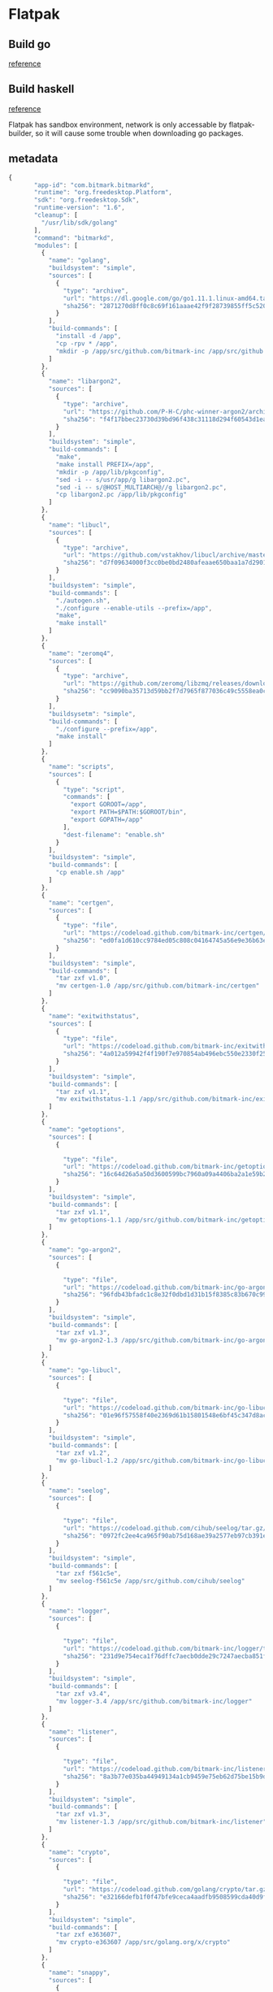 * Flatpak
** Build go

   [[https://github.com/flathub/org.freedesktop.Sdk.Extension.golang/blob/master/org.freedesktop.Sdk.Extension.golang.json][reference]]
** Build haskell

   [[https://medium.com/@lettier/how-to-flatpak-a-haskell-app-into-flathub-86ef6d69e94d][reference]]

   Flatpak has sandbox environment, network is only accessable by
   flatpak-builder, so it will cause some trouble when downloading go packages.

** metadata

   #+BEGIN_SRC js
     {
            "app-id": "com.bitmark.bitmarkd",
            "runtime": "org.freedesktop.Platform",
            "sdk": "org.freedesktop.Sdk",
            "runtime-version": "1.6",
            "cleanup": [
              "/usr/lib/sdk/golang"
            ],
            "command": "bitmarkd",
            "modules": [
              {
                "name": "golang",
                "buildsystem": "simple",
                "sources": [
                  {
                    "type": "archive",
                    "url": "https://dl.google.com/go/go1.11.1.linux-amd64.tar.gz",
                    "sha256": "2871270d8ff0c8c69f161aaae42f9f28739855ff5c5204752a8d92a1c9f63993"
                  }
                ],
                "build-commands": [
                  "install -d /app",
                  "cp -rpv * /app",
                  "mkdir -p /app/src/github.com/bitmark-inc /app/src/github.com/pebbe /app/src/golang.org/x /app/src/github.com/syndtr /app/src/github.com/urfave /app/src/github.com/cihub /app/src/github.com/golang"
                ]
              },
              {
                "name": "libargon2",
                "sources": [
                  {
                    "type": "archive",
                    "url": "https://github.com/P-H-C/phc-winner-argon2/archive/master.zip",
                    "sha256": "f4f17bbec23730d39bd96f438c31118d294f60543d1ea61cce3159e7e11ab808"
                  }
                ],
                "buildsystem": "simple",
                "build-commands": [
                  "make",
                  "make install PREFIX=/app",
                  "mkdir -p /app/lib/pkgconfig",
                  "sed -i -- s/usr/app/g libargon2.pc",
                  "sed -i -- s/@HOST_MULTIARCH@//g libargon2.pc",
                  "cp libargon2.pc /app/lib/pkgconfig"
                ]
              },
              {
                "name": "libucl",
                "sources": [
                  {
                    "type": "archive",
                    "url": "https://github.com/vstakhov/libucl/archive/master.zip",
                    "sha256": "d7f09634000f3cc0be0bd2480afeaae650baa1a7d2901fb82ca93fbe48bf25c9"
                  }
                ],
                "buildsystem": "simple",
                "build-commands": [
                  "./autogen.sh",
                  "./configure --enable-utils --prefix=/app",
                  "make",
                  "make install"
                ]
              },
              {
                "name": "zeromq4",
                "sources": [
                  {
                    "type": "archive",
                    "url": "https://github.com/zeromq/libzmq/releases/download/v4.2.5/zeromq-4.2.5.tar.gz",
                    "sha256": "cc9090ba35713d59bb2f7d7965f877036c49c5558ea0c290b0dcc6f2a17e489f"
                  }
                ],
                "buildsysetm": "simple",
                "build-commands": [
                  "./configure --prefix=/app",
                  "make install"
                ]
              },
              {
                "name": "scripts",
                "sources": [
                  {
                    "type": "script",
                    "commands": [
                      "export GOROOT=/app",
                      "export PATH=$PATH:$GOROOT/bin",
                      "export GOPATH=/app"
                    ],
                    "dest-filename": "enable.sh"
                  }
                ],
                "buildsystem": "simple",
                "build-commands": [
                  "cp enable.sh /app"
                ]
              },
              {
                "name": "certgen",
                "sources": [
                  {
                    "type": "file",
                    "url": "https://codeload.github.com/bitmark-inc/certgen/tar.gz/v1.0",
                    "sha256": "ed0fa1d610cc9784ed05c808c04164745a56e9e36b63e33a74f3ac57863caa83"
                  }
                ],
                "buildsystem": "simple",
                "build-commands": [
                  "tar zxf v1.0",
                  "mv certgen-1.0 /app/src/github.com/bitmark-inc/certgen"
                ]
              },
              {
                "name": "exitwithstatus",
                "sources": [
                  {
                    "type": "file",
                    "url": "https://codeload.github.com/bitmark-inc/exitwithstatus/tar.gz/v1.1",
                    "sha256": "4a012a59942f4f190f7e970854ab496ebc550e2330f2553b503bcdbf49b517e4"
                  }
                ],
                "buildsystem": "simple",
                "build-commands": [
                  "tar zxf v1.1",
                  "mv exitwithstatus-1.1 /app/src/github.com/bitmark-inc/exitwithstatus"
                ]
              },
              {
                "name": "getoptions",
                "sources": [
                  {

                    "type": "file",
                    "url": "https://codeload.github.com/bitmark-inc/getoptions/tar.gz/v1.1",
                    "sha256": "16c64d26a5a50d3600599bc7960a09a4406ba2a1e59b20e1c3a6d5a93a76543d"
                  }
                ],
                "buildsystem": "simple",
                "build-commands": [
                  "tar zxf v1.1",
                  "mv getoptions-1.1 /app/src/github.com/bitmark-inc/getoptions"
                ]
              },
              {
                "name": "go-argon2",
                "sources": [
                  {

                    "type": "file",
                    "url": "https://codeload.github.com/bitmark-inc/go-argon2/tar.gz/v1.3",
                    "sha256": "96fdb43bfadc1c8e32f0dbd1d31b15f8385c83b670c9955db6e563faa96bc600"
                  }
                ],
                "buildsystem": "simple",
                "build-commands": [
                  "tar zxf v1.3",
                  "mv go-argon2-1.3 /app/src/github.com/bitmark-inc/go-argon2"
                ]
              },
              {
                "name": "go-libucl",
                "sources": [
                  {

                    "type": "file",
                    "url": "https://codeload.github.com/bitmark-inc/go-libucl/tar.gz/v1.2",
                    "sha256": "01e96f57558f40e2369d61b15801548e6bf45c347d8ac2ba5137bfb5ef28dbe2"
                  }
                ],
                "buildsystem": "simple",
                "build-commands": [
                  "tar zxf v1.2",
                  "mv go-libucl-1.2 /app/src/github.com/bitmark-inc/go-libucl"
                ]
              },
              {
                "name": "seelog",
                "sources": [
                  {

                    "type": "file",
                    "url": "https://codeload.github.com/cihub/seelog/tar.gz/f561c5e",
                    "sha256": "0972fc2ee4ca965f90ab75d168ae39a2577eb97cb391e64d5d8d991123176863"
                  }
                ],
                "buildsystem": "simple",
                "build-commands": [
                  "tar zxf f561c5e",
                  "mv seelog-f561c5e /app/src/github.com/cihub/seelog"
                ]
              },
              {
                "name": "logger",
                "sources": [
                  {

                    "type": "file",
                    "url": "https://codeload.github.com/bitmark-inc/logger/tar.gz/v3.4",
                    "sha256": "231d9e754eca1f76dffc7aecb0dde29c7247aecba851f67ae237fcb755a2c655"
                  }
                ],
                "buildsystem": "simple",
                "build-commands": [
                  "tar zxf v3.4",
                  "mv logger-3.4 /app/src/github.com/bitmark-inc/logger"
                ]
              },
              {
                "name": "listener",
                "sources": [
                  {

                    "type": "file",
                    "url": "https://codeload.github.com/bitmark-inc/listener/tar.gz/v1.3",
                    "sha256": "8a3b77e035ba44949134a1cb9459e75eb62d75be15b9d469bf53b7dde3a68454"
                  }
                ],
                "buildsystem": "simple",
                "build-commands": [
                  "tar zxf v1.3",
                  "mv listener-1.3 /app/src/github.com/bitmark-inc/listener"
                ]
              },
              {
                "name": "crypto",
                "sources": [
                  {

                    "type": "file",
                    "url": "https://codeload.github.com/golang/crypto/tar.gz/e363607",
                    "sha256": "e32166defb1f0f47bfe9ceca4aadfb9508599cda40d9f058aa00eee9e4e00547"
                  }
                ],
                "buildsystem": "simple",
                "build-commands": [
                  "tar zxf e363607",
                  "mv crypto-e363607 /app/src/golang.org/x/crypto"
                ]
              },
              {
                "name": "snappy",
                "sources": [
                  {

                    "type": "file",
                    "url": "https://codeload.github.com/golang/snappy/tar.gz/2e65f85",
                    "sha256": "dbbc74e9fbea19d803a6984314286acfb3ba554a693f5bce0c8073e18a180d99"
                  }
                ],
                "buildsystem": "simple",
                "build-commands": [
                  "tar zxf 2e65f85",
                  "mv snappy-2e65f85 /app/src/github.com/golang/snappy"
                ]
              },
              {
                "name": "sys",
                "sources": [
                  {

                    "type": "file",
                    "url": "https://codeload.github.com/golang/sys/tar.gz/4497e2d",
                    "sha256": "a187139c2c457ea5ea374307b11a32e0ce9d9a639476ba9df63623752955d07e"
                  }
                ],
                "buildsystem": "simple",
                "build-commands": [
                  "tar zxf 4497e2d",
                  "mv sys-4497e2d /app/src/golang.org/x/sys"
                ]
              },
              {
                "name": "zmq4",
                "sources": [
                  {

                    "type": "file",
                    "url": "https://codeload.github.com/pebbe/zmq4/tar.gz/3515f4e",
                    "sha256": "b811b91b96067056fcecafe701da3209866395ef176c712b219a6af8e68d5292"
                  }
                ],
                "buildsystem": "simple",
                "build-commands": [
                  "tar zxf 3515f4e",
                  "mv zmq4-3515f4e /app/src/github.com/pebbe/zmq4"
                ]
              },
              {
                "name": "goleveldb",
                "sources": [
                  {

                    "type": "file",
                    "url": "https://codeload.github.com/syndtr/goleveldb/tar.gz/ae2bd5e",
                    "sha256": "b41f6356fdfbb5b9aaf0a797c393d1642d8bc273065335fbadd52c5539f69105"
                  }
                ],
                "buildsystem": "simple",
                "build-commands": [
                  "tar zxf ae2bd5e",
                  "mv goleveldb-ae2bd5e /app/src/github.com/syndtr/goleveldb"
                ]
              },
              {
                "name": "cli",
                "sources": [
                  {

                    "type": "file",
                    "url": "https://codeload.github.com/urfave/cli/tar.gz/934abfb",
                    "sha256": "ce5299d4ca7dfab21777d7fa7064c20c3a4cee07c7b14512c3254dbd2227482b"
                  }
                ],
                "buildsystem": "simple",
                "build-commands": [
                  "tar zxf 934abfb",
                  "mv cli-934abfb /app/src/github.com/urfave/cli"
                ]
              },
              {
                "name": "bitmarkd",
                "sources": [
                  {
                    "type": "file",
                    "url": "https://codeload.github.com/bitmark-inc/bitmarkd/tar.gz/v8.2",
                    "sha256": "3213155b15ed988f9c0e66fc811551e9d84a64309b7b7b1141fb85ef7e856c0c"
                  }
                ],
                "buildsystem": "simple",
                "build-commands": [
                  "tar zxf v8.2",
                  "mv bitmarkd-8.2 /app/src/github.com/bitmark-inc/bitmarkd",
                  "go install github.com/bitmark-inc/bitmarkd/command/bitmarkd"
                ]
              }
            ]
          }
   #+END_SRC
